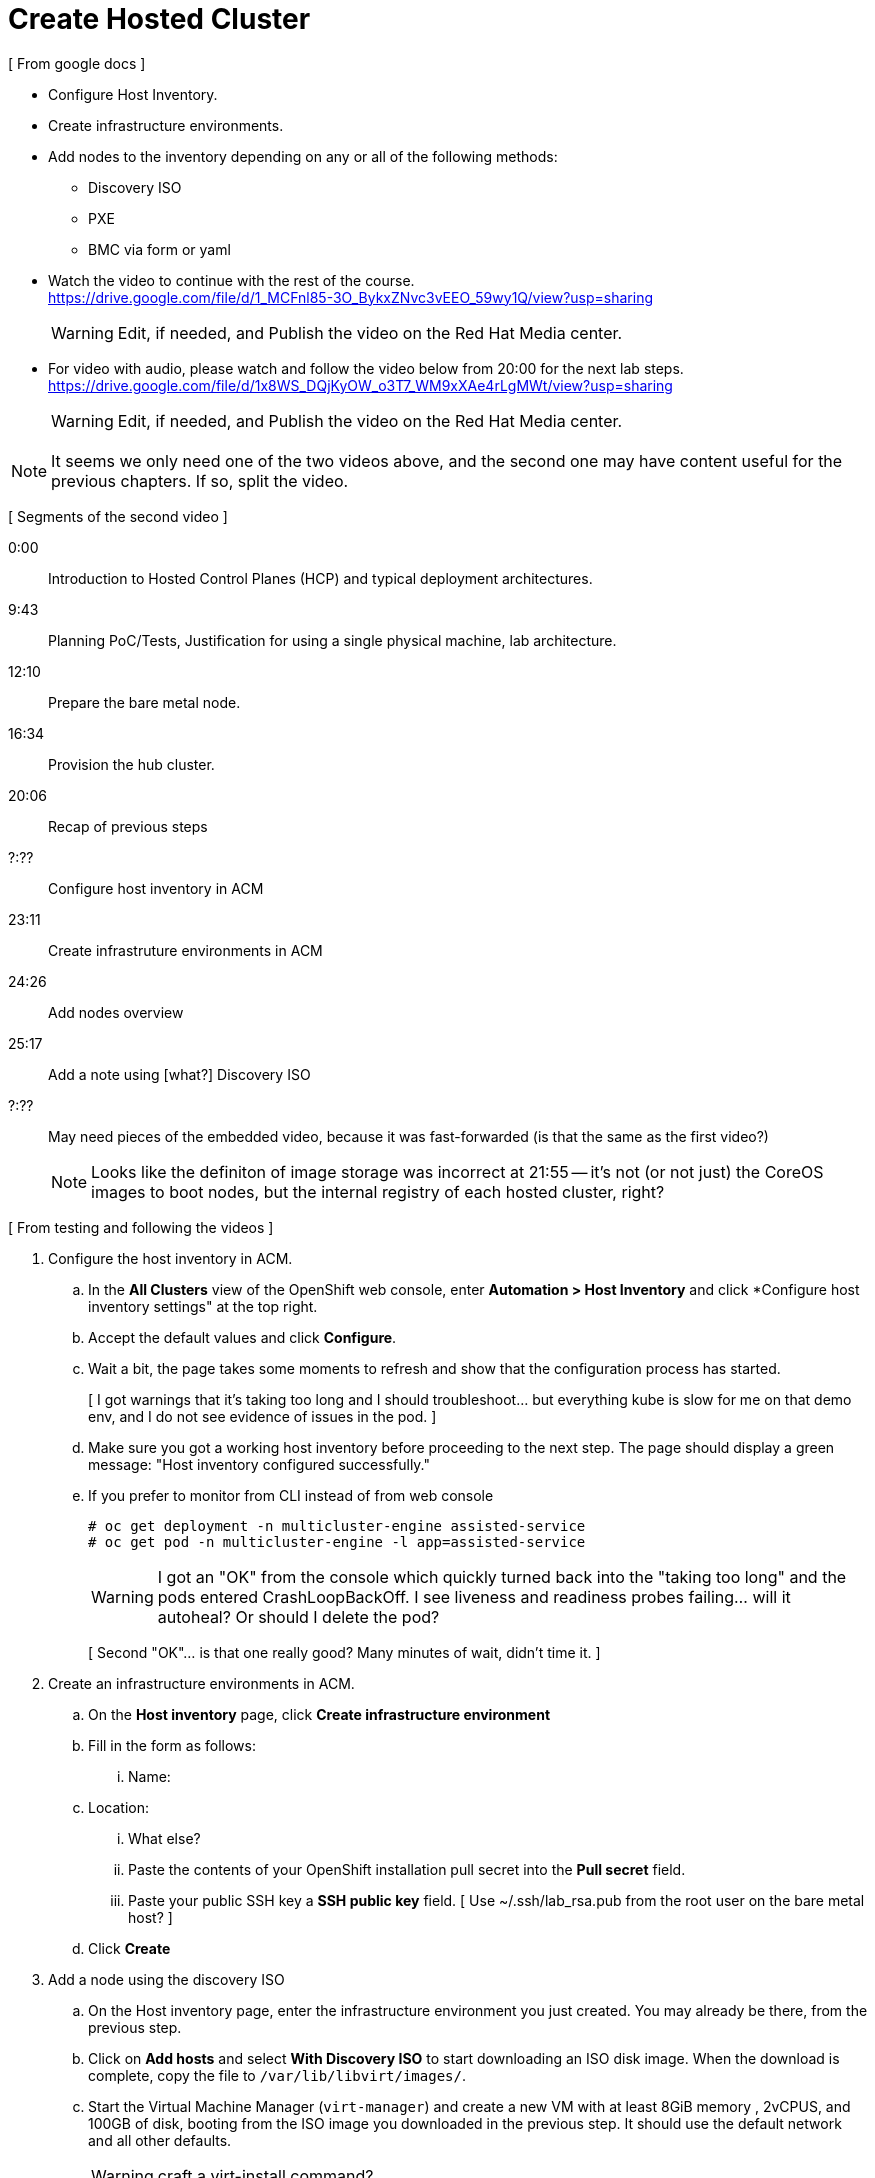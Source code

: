 = Create Hosted Cluster

[ From google docs ]

- Configure Host Inventory.

- Create infrastructure environments.

- Add nodes to the inventory depending on any or all of the following methods:
** Discovery ISO
** PXE
** BMC via form or yaml

- Watch the video to continue with the rest of the course. +
https://drive.google.com/file/d/1_MCFnl85-3O_BykxZNvc3vEEO_59wy1Q/view?usp=sharing
+
WARNING: Edit, if needed, and Publish the video on the Red Hat Media center.

- For video with audio, please watch and follow the video below from 20:00 for the next lab steps. + 
https://drive.google.com/file/d/1x8WS_DQjKyOW_o3T7_WM9xXAe4rLgMWt/view?usp=sharing
+
WARNING: Edit, if needed, and Publish the video on the Red Hat Media center.

NOTE: It seems we only need one of the two videos above, and the second one may have content useful for the previous chapters. If so, split the video.

[ Segments of the second video ]

0:00::
Introduction to Hosted Control Planes (HCP) and typical deployment architectures.

9:43::
Planning PoC/Tests, Justification for using a single physical machine, lab architecture.

12:10::
Prepare the bare metal node.

16:34::
Provision the hub cluster.

20:06::
Recap of previous steps

?:??::
Configure host inventory in ACM

23:11::
Create infrastruture environments in ACM

24:26::
Add nodes overview

25:17::
Add a note using [what?] Discovery ISO

?:??::


+
May need pieces of the embedded video, because it was fast-forwarded (is that the same as the first video?)
+
NOTE: Looks like the definiton of image storage was incorrect at 21:55 -- it's not (or not just) the CoreOS images to boot nodes, but the internal registry of each hosted cluster, right?

[ From testing and following the videos ]

1. Configure the host inventory in ACM.

.. In the *All Clusters* view of the OpenShift web console, enter *Automation > Host Inventory* and click *Configure host inventory settings" at the top right.

.. Accept the default values and click *Configure*.

.. Wait a bit, the page takes some moments to refresh and show that the configuration process has started.
+
[ I got warnings that it's taking too long and I should troubleshoot... but everything kube is slow for me on that demo env, and I do not see evidence of issues in the pod. ]

.. Make sure you got a working host inventory before proceeding to the next step. The page should display a green message: "Host inventory configured successfully."

.. If you prefer to monitor from CLI instead of from web console
+
[source,subs="verbatim,quotes"]
--
# oc get deployment -n multicluster-engine assisted-service
# oc get pod -n multicluster-engine -l app=assisted-service
--
+
WARNING: I got an "OK" from the console which quickly turned back into the "taking too long" and the pods entered CrashLoopBackOff. I see liveness and readiness probes failing... will it autoheal? Or should I delete the pod?
+
[ Second "OK"... is that one really good? Many minutes of wait, didn't time it. ]

2. Create an infrastructure environments in ACM.

.. On the *Host inventory* page, click *Create infrastructure environment*

.. Fill in the form as follows:

... Name: 
..  Location: 
... What else?
... Paste the contents of your OpenShift installation pull secret into the *Pull secret* field.
... Paste your public SSH key a *SSH public key* field. [ Use ~/.ssh/lab_rsa.pub from the root user on the bare metal host? ]

.. Click *Create*

3. Add a node using the discovery ISO

.. On the Host inventory page, enter the infrastructure environment you just created. You may already be there, from the previous step.

.. Click on *Add hosts* and select *With Discovery ISO* to start downloading an ISO disk image. When the download is complete, copy the file to `/var/lib/libvirt/images/`.

.. Start the Virtual Machine Manager (`virt-manager`) and create a new VM with at least 8GiB memory , 2vCPUS, and 100GB of disk, booting from the ISO image you downloaded in the previous step. It should use the default network and all other defaults.
+
WARNING: craft a virt-install command?
+
NOTE: The video mentions a playbook for VM creation but doesn't name it.

.. *Got errors booting the VM!* it cannot resolve the DNS name of the assisted-image-service. See screenshot at ~/Pictures/Screenshots/error-node-from-iso.png.
+
Could this be related to my DNS issues at start (that changes to /etc/resolv.conf weren't persistent?) and that I started the libvirt VMs before fixing it?
+
Tried restarting all VMs, let's see if it helps... having errors from the console and authentication operators. Maybe it just needs more time to settle in?
+
Yeah, it takes a long time until the cluster stabilizes (according to`oc adm wait-for-stable-cluster`) and even more for the `assisted-image-service-0` pod from the `multicluster-engine` project to be ready, so I can download a new discovery ISO.
+
But I got the same DNS resolver issue on the new VM. :-(
+
Only idea I have for now is rebooting the EC2 instance, or destroy everything and restart from scratch.
+
And now RHDP cannot restart my env, as of Fri, 17:31.

.. After the VM installation finishes and it reboots, 

